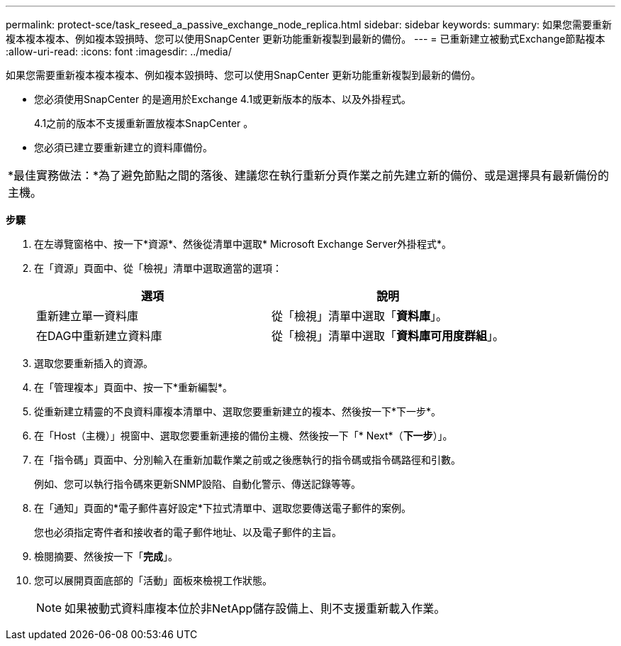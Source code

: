 ---
permalink: protect-sce/task_reseed_a_passive_exchange_node_replica.html 
sidebar: sidebar 
keywords:  
summary: 如果您需要重新複本複本複本、例如複本毀損時、您可以使用SnapCenter 更新功能重新複製到最新的備份。 
---
= 已重新建立被動式Exchange節點複本
:allow-uri-read: 
:icons: font
:imagesdir: ../media/


[role="lead"]
如果您需要重新複本複本複本、例如複本毀損時、您可以使用SnapCenter 更新功能重新複製到最新的備份。

* 您必須使用SnapCenter 的是適用於Exchange 4.1或更新版本的版本、以及外掛程式。
+
4.1之前的版本不支援重新置放複本SnapCenter 。

* 您必須已建立要重新建立的資料庫備份。


|===


| *最佳實務做法：*為了避免節點之間的落後、建議您在執行重新分頁作業之前先建立新的備份、或是選擇具有最新備份的主機。 
|===
*步驟*

. 在左導覽窗格中、按一下*資源*、然後從清單中選取* Microsoft Exchange Server外掛程式*。
. 在「資源」頁面中、從「檢視」清單中選取適當的選項：
+
|===
| 選項 | 說明 


 a| 
重新建立單一資料庫
 a| 
從「檢視」清單中選取「*資料庫*」。



 a| 
在DAG中重新建立資料庫
 a| 
從「檢視」清單中選取「*資料庫可用度群組*」。

|===
. 選取您要重新插入的資源。
. 在「管理複本」頁面中、按一下*重新編製*。
. 從重新建立精靈的不良資料庫複本清單中、選取您要重新建立的複本、然後按一下*下一步*。
. 在「Host（主機）」視窗中、選取您要重新連接的備份主機、然後按一下「* Next*（*下一步*）」。
. 在「指令碼」頁面中、分別輸入在重新加載作業之前或之後應執行的指令碼或指令碼路徑和引數。
+
例如、您可以執行指令碼來更新SNMP設陷、自動化警示、傳送記錄等等。

. 在「通知」頁面的*電子郵件喜好設定*下拉式清單中、選取您要傳送電子郵件的案例。
+
您也必須指定寄件者和接收者的電子郵件地址、以及電子郵件的主旨。

. 檢閱摘要、然後按一下「*完成*」。
. 您可以展開頁面底部的「活動」面板來檢視工作狀態。
+

NOTE: 如果被動式資料庫複本位於非NetApp儲存設備上、則不支援重新載入作業。


